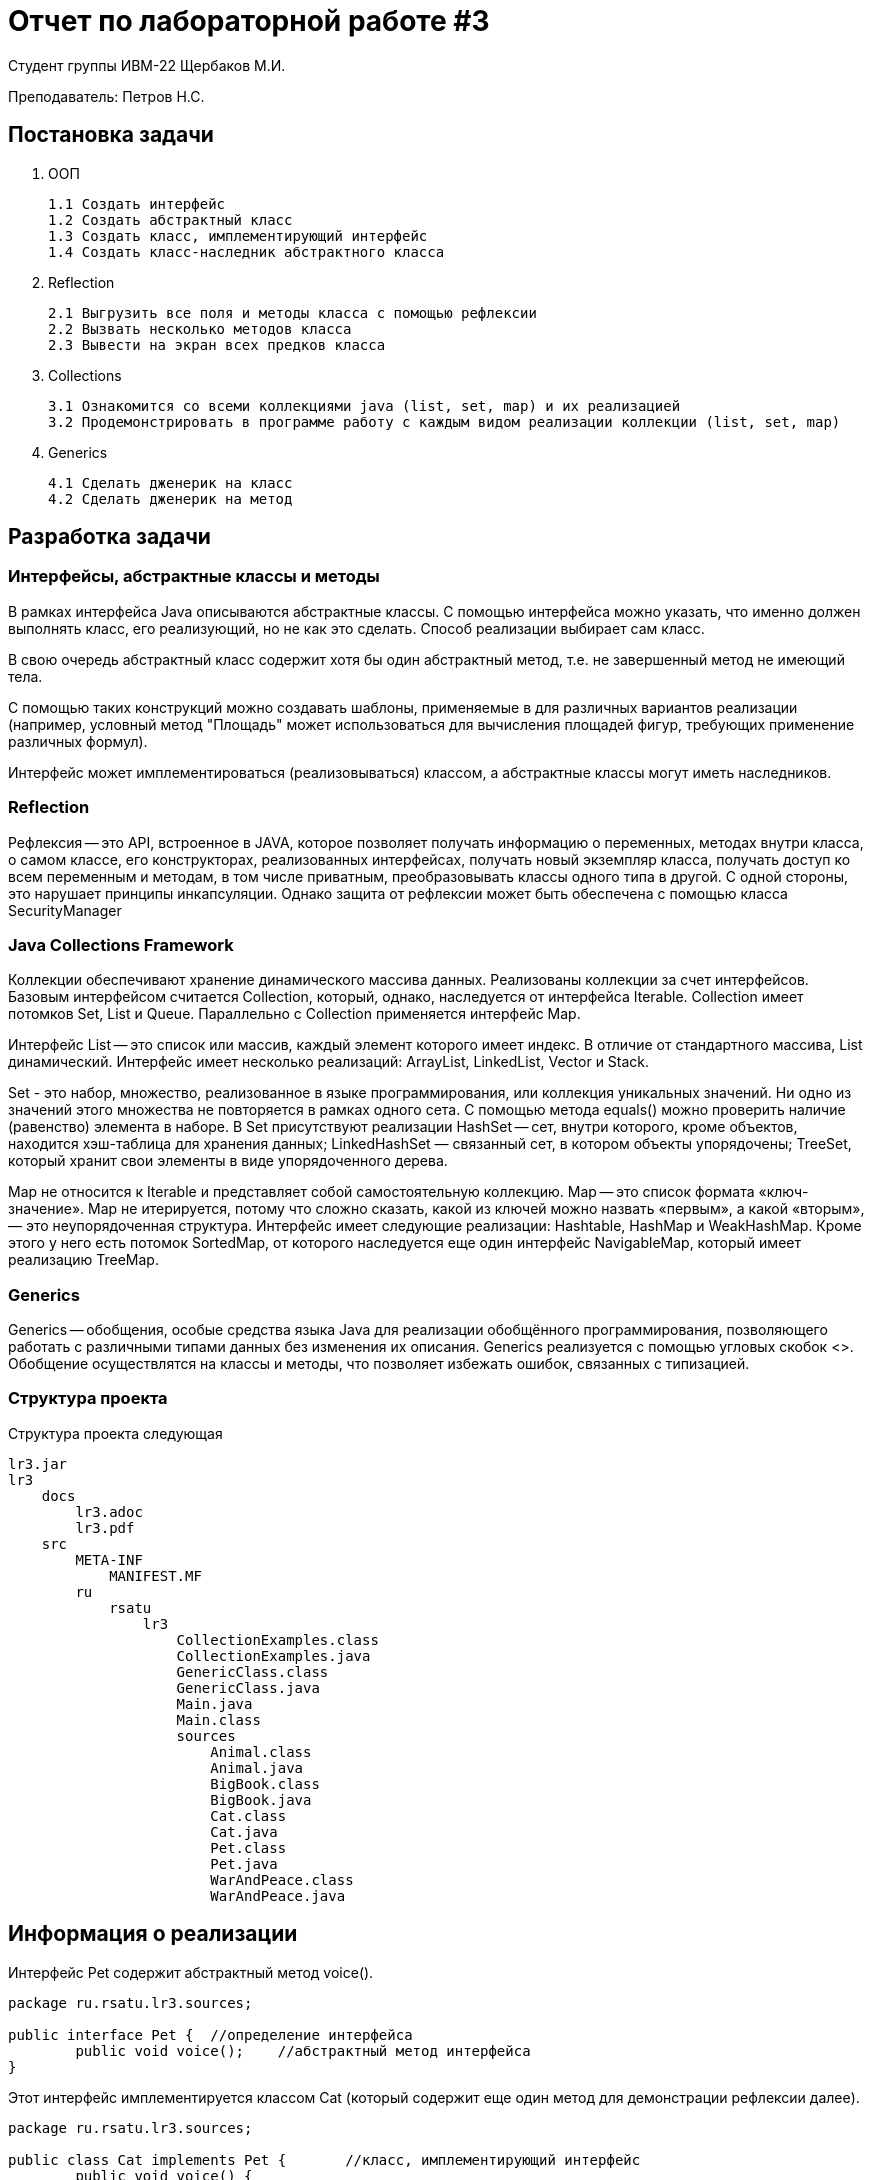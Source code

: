 = Отчет по лабораторной работе #3

Студент группы ИВМ-22 Щербаков М.И.

Преподаватель: Петров Н.С.

== Постановка задачи

1. ООП

    1.1 Создать интерфейс
    1.2 Создать абстрактный класс
    1.3 Создать класс, имплементирующий интерфейс
    1.4 Создать класс-наследник абстрактного класса

2. Reflection

    2.1 Выгрузить все поля и методы класса с помощью рефлексии
    2.2 Вызвать несколько методов класса
    2.3 Вывести на экран всех предков класса

3. Collections

    3.1 Ознакомится со всеми коллекциями java (list, set, map) и их реализацией
    3.2 Продемонстрировать в программе работу с каждым видом реализации коллекции (list, set, map)

4. Generics

    4.1 Сделать дженерик на класс
    4.2 Сделать дженерик на метод

== Разработка задачи

=== Интерфейсы, абстрактные классы и методы

В рамках интерфейса Java описываются абстрактные классы. С помощью интерфейса можно указать, что именно должен выполнять класс, его реализующий, но не как это сделать. Способ реализации выбирает сам класс.

В свою очередь абстрактный класс содержит хотя бы один абстрактный метод, т.е. не завершенный метод не имеющий тела.

С помощью таких конструкций можно создавать шаблоны, применяемые в для различных вариантов реализации (например, условный метод "Площадь" может использоваться для вычисления площадей фигур, требующих применение различных формул).

Интерфейс может имплементироваться (реализовываться) классом, а абстрактные классы могут иметь наследников.

=== Reflection

Рефлексия -- это API, встроенное в JAVA, которое позволяет получать информацию о переменных, методах внутри класса, о самом классе, его конструкторах, реализованных интерфейсах, получать новый экземпляр класса, получать доступ ко всем переменным и методам, в том числе приватным, преобразовывать классы одного типа в другой. С одной стороны, это нарушает принципы инкапсуляции. Однако защита от рефлексии может быть обеспечена с помощью класса SecurityManager

=== Java Collections Framework

Коллекции обеспечивают хранение динамического массива данных. Реализованы коллекции за счет интерфейсов. Базовым интерфейсом считается Collection, который, однако, наследуется от интерфейса Iterable. Collection имеет потомков Set, List и Queue. Параллельно с Collection применяется интерфейс Map.

Интерфейс List -- это список или массив, каждый элемент которого имеет индекс. В отличие от стандартного массива, List динамический. Интерфейс имеет несколько реализаций: ArrayList, LinkedList, Vector и Stack.

Set - это набор, множество, реализованное в языке программирования, или коллекция уникальных значений. Ни одно из значений этого множества не повторяется в рамках одного сета. С помощью метода equals() можно проверить наличие (равенство) элемента в наборе. В Set присутствуют реализации HashSet -- сет, внутри которого, кроме объектов, находится хэш-таблица для хранения данных; LinkedHashSet — связанный сет, в котором объекты упорядочены; TreeSet, который хранит свои элементы в виде упорядоченного дерева.

Map не относится к Iterable и представляет собой самостоятельную коллекцию. Map -- это список формата «ключ-значение». Map не итерируется, потому что сложно сказать, какой из ключей можно назвать «первым», а какой «вторым», — это неупорядоченная структура. Интерфейс имеет следующие реализации: Hashtable, HashMap и WeakHashMap. Кроме этого у него есть потомок SortedMap, от которого наследуется еще один интерфейс NavigableMap, который имеет реализацию TreeMap.

=== Generics

Generics -- обобщения, особые средства языка Java для реализации обобщённого программирования, позволяющего работать с различными типами данных без изменения их описания. Generics реализуется с помощью угловых скобок <>. Обобщение осуществлятся на классы и методы, что позволяет избежать ошибок, связанных с типизацией.

=== Структура проекта

Структура проекта следующая 

    lr3.jar
    lr3
        docs
            lr3.adoc
            lr3.pdf
        src
            META-INF
                MANIFEST.MF
            ru
                rsatu
                    lr3
                        CollectionExamples.class
                        CollectionExamples.java
                        GenericClass.class
                        GenericClass.java
                        Main.java
                        Main.class
                        sources   
                            Animal.class
                            Animal.java
                            BigBook.class
                            BigBook.java
                            Cat.class
                            Cat.java
                            Pet.class
                            Pet.java
                            WarAndPeace.class
                            WarAndPeace.java
                        
    

== Информация о реализации 
Интерфейс Pet содержит абстрактный метод voice(). 

[,Java]
----
package ru.rsatu.lr3.sources;

public interface Pet {	//определение интерфейса
	public void voice();    //абстрактный метод интерфейса
} 
----

Этот интерфейс имплементируется классом Cat (который содержит еще один метод для демонстрации рефлексии далее).

[,Java]
----
package ru.rsatu.lr3.sources;

public class Cat implements Pet { 	//класс, имплементирующий интерфейс	
	public void voice() {
		System.out.println("Cat says Meow.");
	}
	public void lives() {
		System.out.println("The cat has nine lives.");
	}
} 
----

Абстрактный класс BigBook содержит абстрактный метод bookName(). 

[,Java]
----
package ru.rsatu.lr3.sources;

public abstract class BigBook {		//абстрактный класс
	public abstract void bookName();
} 
----

От этого класса наследуется класс WarAndPeace, который реализует метод bookName() с помощью двух приватных полей строкового типа. Кроме этого WarAndPeace имеет собственный метод (используется как пример для демонстрации рефлексии в дальнейшем).

[,Java]
----
package ru.rsatu.lr3.sources;

public class WarAndPeace extends BigBook { 	//наследование абстрактного класса
	private String catRead = "Cat reading ";	//приватные переменные
	private String whatRead = "War and Peace."; 
	public void bookName() {
		System.out.println(catRead + whatRead);
	}
	public int pages(int Pages) {
		return Pages;
	}
} 
----

Примеры коллекции представлены классом CollectionsExamples. В нем выполняется работа с некоторыми интерфейсами: List, Set и Map.

[,Java]
----
package ru.rsatu.lr3;
import java.util.ArrayList; //работа с List
import java.util.HashSet; //работа с Set
import java.util.Set;
import ru.rsatu.lr3.sources.Animal;
import java.util.Map;//работа с Map
import java.util.HashMap;

public class CollectionsExamples {
	public void Collections() {
		//Работа с List
		ArrayList<String> SomePersons = new ArrayList<String>(); //создание экземпляра списка
        SomePersons.add("Nikolay");		//добавление элементов в список
		SomePersons.add("Masha");
		SomePersons.add("Max");
		SomePersons.add("Sasha");
		SomePersons.add("Sasha"); //элементы списка могут быть дублированы, но иметь разные индексы
		SomePersons.add(1, "Slava");	//добавляется элемент по индексу 1 (второй элемент списка), сдвиг списка
		System.out.println("Collections: List.");
		for(String person : SomePersons){ //вывод элементов списка
	            System.out.println(person);
	    }
		        		
        SomePersons.set(0, "Alexey"); // элемент 0 заменяется новым
        System.out.println("\nNew element 0: "+SomePersons.get(0));// вывод элемента под индексом 0
          
        System.out.printf("\nArrayList has %d elements: \n", SomePersons.size()); //вывод количества элементов списка
        
        for(String person : SomePersons){ //вывод элементов списка
            System.out.println(person);
        }
       
        // проверяем наличие элемента
        if(SomePersons.contains("Nikolay")){          
            System.out.println("\nArrayList contains Nikolay");
        } else {
        	System.out.println("\nNikolay is missing");
        	if(SomePersons.contains("Alexey")) {
        		System.out.println("Alexey is here\n");	
        	}
        }
          
        // удаление объектов по содержанию
        SomePersons.remove("Alexey");
        // удаление по индексу
        SomePersons.remove(1);
        
        Object[] SomePersonsArray = SomePersons.toArray(); //создание массива объектов
        for(Object person : SomePersonsArray){
          System.out.println(person);
        }
                
        //Работа с Set
        System.out.println("\nCollections: Set. \nAnimals:");
        //хеш-таблица объектов
        HashSet<Animal> someSet = new HashSet<Animal>();
        someSet.add(new Animal("Cow"));
        someSet.add(new Animal("Dog"));
        someSet.add(new Animal("Bird"));
        someSet.add(new Animal("Dog")); //поскольку создан новый экземпляр, это считается за иной объект
        for(Animal anim : someSet){          
            System.out.println(anim.getName());
        }
        
        HashSet<String> cities = new HashSet<String>(); //создание нового списка уникальных элементов
        cities.add("Moscow");
        cities.add("Petersburg");
        cities.add("Perm");
        cities.add("Moscow"); //элементы коллекции Set уникальны, поэтому данный элемент не будет добавлен
        System.out.println("\nCities:");
        for(String a : cities){          
            System.out.println(a);
        }
        
        //Работа с Map
        System.out.println("\nCollections: Map.");
        Map<String, Animal> animalMap = new HashMap<String, Animal>();
        animalMap.put("756", new Animal("Rabbit")); //создание экземпляров с уникальным ключом
        animalMap.put("234", new Animal("Goat"));
        animalMap.put("987", new Animal("Ferret"));
          
        for(Map.Entry<String, Animal> item : animalMap.entrySet()){
          
            System.out.printf("Key: %s  Value: %s \n", item.getKey(), item.getValue().getName());
        }
        
        Animal ferret = animalMap.get("987");	//получение имени элемента по ключу
        System.out.println("\n"+ferret.getName());
        
        Set<String> keys = animalMap.keySet();	//получение ключей элементов
        System.out.println("\n"+keys);                
	}	
} 
----

В классе GenericClass представлен пример типизированного класса и и его типизированного метода.

[,Java]
----
package ru.rsatu.lr3;

import java.util.Collection;

class GenericClass<T> {	//Типизированный класс
	public <E> void GenericMethod(Collection<E> collection) {	//Типизированный метод
		for (E element : collection) {
			System.out.println(element);
		}
	}
} 
----

Reflection и Generic реализованы в классе Main.

[,Java]
----
package ru.rsatu.lr3;

import java.lang.reflect.Field;  //работа с рефлексией - поля
import java.lang.reflect.Method; //работа с рефлексией - методы
import java.util.Arrays;
import java.util.List;

import ru.rsatu.lr3.sources.BigBook;
import ru.rsatu.lr3.sources.Cat;
import ru.rsatu.lr3.sources.Pet;
import ru.rsatu.lr3.sources.WarAndPeace;

import java.lang.reflect.InvocationTargetException; //работа с рефлексией - исключения

public class Main {

	public static void main(String[] args) {
		
		//Работа с интерфейсом и абстрактными классами
		System.out.println("	Work with interface and abstract classes:");
		Pet cat = new Cat();			//создание экземпляров
		BigBook book = new WarAndPeace();	//
		cat.voice();					// вызов методов
		book.bookName();				//
		
		//Работа с рефлексией, выгрузка полей и методов
		System.out.println("\n	Work with Reflection:\nAll declared Fields of class WarAndPeace:");
		Field[] readingFields = book.getClass().getDeclaredFields(); //получение массива private-полей класса WarAndPeace
		for (Field allfield : readingFields) {	//построчный вывод полученного массива
		    System.out.println(allfield);
		}
		System.out.println("\nAll Methods of class WarAndPeace:");
		Method[] readingMethods = book.getClass().getDeclaredMethods(); //получение массива методов класса WarAndPeace
		for (Method method : readingMethods) {	//построчный вывод полученного массива
		    System.out.println(method);
		}
		
		//Вызов методов с помощью рефлексии
		System.out.println("\nCalling methods with reflection:");
		 try {
			 Method callVoice = cat.getClass().getDeclaredMethod("voice"); 	//получение метода класса Cat
			 callVoice.setAccessible(true);									//получение доступа к методу
			 callVoice.invoke(cat);											//вызов метода
			 
			 Method callLives = cat.getClass().getDeclaredMethod("lives");
			 callLives.setAccessible(true);
			 callLives.invoke(cat);
		 } catch (NoSuchMethodException | InvocationTargetException | IllegalAccessException e) { //обработка исключений
			 e.printStackTrace();
		 }	

		 //Вывод предков класса
		 System.out.println ("\nAll Parents of class Cat:");
		 Class<?>   clazz = Cat.class; 
		 Class<?>[] parents = clazz.getInterfaces(); //определение массива предков
		 for(Class<?> parentsList : parents) { 
			 System.out.println (parentsList.getName()); 
		 }
		 
		 //Работа с коллекциями
		 System.out.println ("\n	Collection's examples");
		 CollectionsExamples coll = new CollectionsExamples();
		 coll.Collections();
		 
		 //Работа с Generics
		 System.out.println ("\n	Generics Class");
		 GenericClass<String> generic = new GenericClass<>();
		 List<String> list = Arrays.asList("First","Second");
		 generic.GenericMethod(list);

	}
}
----

Создан файл manifest:
[,Java]
----
Manifest-Version: 1.0
Created-By: Scherbakov Maksim
Main-Class: ru.rsatu.lr3.Main

----


== Результаты выполнения 

После компиляции работоспособность программы проверяется при помощи команды:

[,Java]
----
java -jar lr3.jar
----

Результат работы программы:

image::1.png[]
image::2.png[]
image::3.png[]

== Вывод 

В результате выполнения лабораторной работы получены навыки по работе с интерфейсами и абстрактыми классами. 

Были изучены основные интерфейсы Collection и приведениы примеры их использования.

С помощью рефлексии была получена информация о классах и методах, а также о приватных полях. Выполнен вызов метода посредством рефлексии.

Выполнена Generic типизация классов и методов.